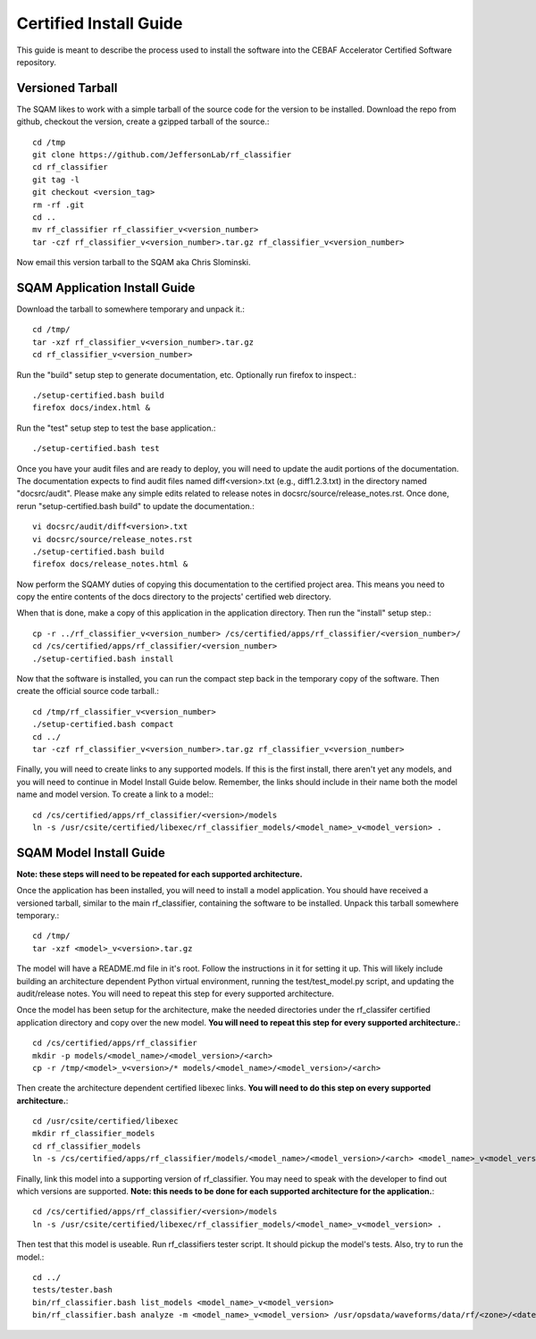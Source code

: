 .. _certified-install:

++++++++++++++++++++++++
Certified Install Guide
++++++++++++++++++++++++
.. highlight:: none

This guide is meant to describe the process used to install the software into the CEBAF Accelerator Certified Software
repository.

=====================
Versioned Tarball
=====================

The SQAM likes to work with a simple tarball of the source code for the version to be installed.  Download the repo from
github, checkout the version, create a gzipped tarball of the source.::

    cd /tmp
    git clone https://github.com/JeffersonLab/rf_classifier
    cd rf_classifier
    git tag -l
    git checkout <version_tag>
    rm -rf .git
    cd ..
    mv rf_classifier rf_classifier_v<version_number>
    tar -czf rf_classifier_v<version_number>.tar.gz rf_classifier_v<version_number>

Now email this version tarball to the SQAM aka Chris Slominski.

=====================================
SQAM Application Install Guide
=====================================

Download the tarball to somewhere temporary and unpack it.::

    cd /tmp/
    tar -xzf rf_classifier_v<version_number>.tar.gz
    cd rf_classifier_v<version_number>

Run the "build" setup step to generate documentation, etc.  Optionally run firefox to inspect.::

    ./setup-certified.bash build
    firefox docs/index.html &

Run the "test" setup step to test the base application.::

    ./setup-certified.bash test

Once you have your audit files and are ready to deploy, you will need to update the audit portions of the documentation.
The documentation expects to find audit files named diff<version>.txt (e.g., diff1.2.3.txt) in the directory named
"docsrc/audit".  Please make any simple edits related to release notes in docsrc/source/release_notes.rst.  Once done,
rerun "setup-certified.bash build" to update the documentation.::

    vi docsrc/audit/diff<version>.txt
    vi docsrc/source/release_notes.rst
    ./setup-certified.bash build
    firefox docs/release_notes.html &

Now perform the SQAMY duties of copying this documentation to the certified project area.  This means you need to copy
the entire contents of the docs directory to the projects' certified web directory.

When that is done, make a copy of this application in the application directory.  Then run the "install" setup step.::

   cp -r ../rf_classifier_v<version_number> /cs/certified/apps/rf_classifier/<version_number>/
   cd /cs/certified/apps/rf_classifier/<version_number>
   ./setup-certified.bash install

Now that the software is installed, you can run the compact step back in the temporary copy of the software.  Then create
the official source code tarball.::

    cd /tmp/rf_classifier_v<version_number>
    ./setup-certified.bash compact
    cd ../
    tar -czf rf_classifier_v<version_number>.tar.gz rf_classifier_v<version_number>


Finally, you will need to create links to any supported models.  If this is the first install, there aren't yet any
models, and you will need to continue in Model Install Guide below.  Remember, the links should include in their name
both the model name and model version.  To create a link to a model:::

    cd /cs/certified/apps/rf_classifier/<version>/models
    ln -s /usr/csite/certified/libexec/rf_classifier_models/<model_name>_v<model_version> .

==================================
SQAM Model Install Guide
==================================

**Note: these steps will need to be repeated for each supported architecture.**

Once the application has been installed, you will need to install a model application.  You should have received a
versioned tarball, similar to the main rf_classifier, containing the software to be installed.  Unpack this tarball
somewhere temporary.::

    cd /tmp/
    tar -xzf <model>_v<version>.tar.gz

The model will have a README.md file in it's root.  Follow the instructions in it for setting it up.  This will likely
include building an architecture dependent Python virtual environment, running the test/test_model.py script, and
updating the audit/release notes.  You will need to repeat this step for every supported architecture.

Once the model has been setup for the architecture, make the needed directories under the rf_classifer certified
application directory and copy over the new model.  **You will need to repeat this step for every supported architecture.**::

    cd /cs/certified/apps/rf_classifier
    mkdir -p models/<model_name>/<model_version>/<arch>
    cp -r /tmp/<model>_v<version>/* models/<model_name>/<model_version>/<arch>

Then create the architecture dependent certified libexec links.  **You will need to do this step on every supported
architecture.**::

    cd /usr/csite/certified/libexec
    mkdir rf_classifier_models
    cd rf_classifier_models
    ln -s /cs/certified/apps/rf_classifier/models/<model_name>/<model_version>/<arch> <model_name>_v<model_version>

Finally, link this model into a supporting version of rf_classifier.  You may need to speak with the developer to find
out which versions are supported.  **Note: this needs to be done for each supported architecture for the application.**::

    cd /cs/certified/apps/rf_classifier/<version>/models
    ln -s /usr/csite/certified/libexec/rf_classifier_models/<model_name>_v<model_version> .

Then test that this model is useable.  Run rf_classifiers tester script.  It should pickup the model's tests.  Also,
try to run the model.::

    cd ../
    tests/tester.bash
    bin/rf_classifier.bash list_models <model_name>_v<model_version>
    bin/rf_classifier.bash analyze -m <model_name>_v<model_version> /usr/opsdata/waveforms/data/rf/<zone>/<date>/<timestamp>/
